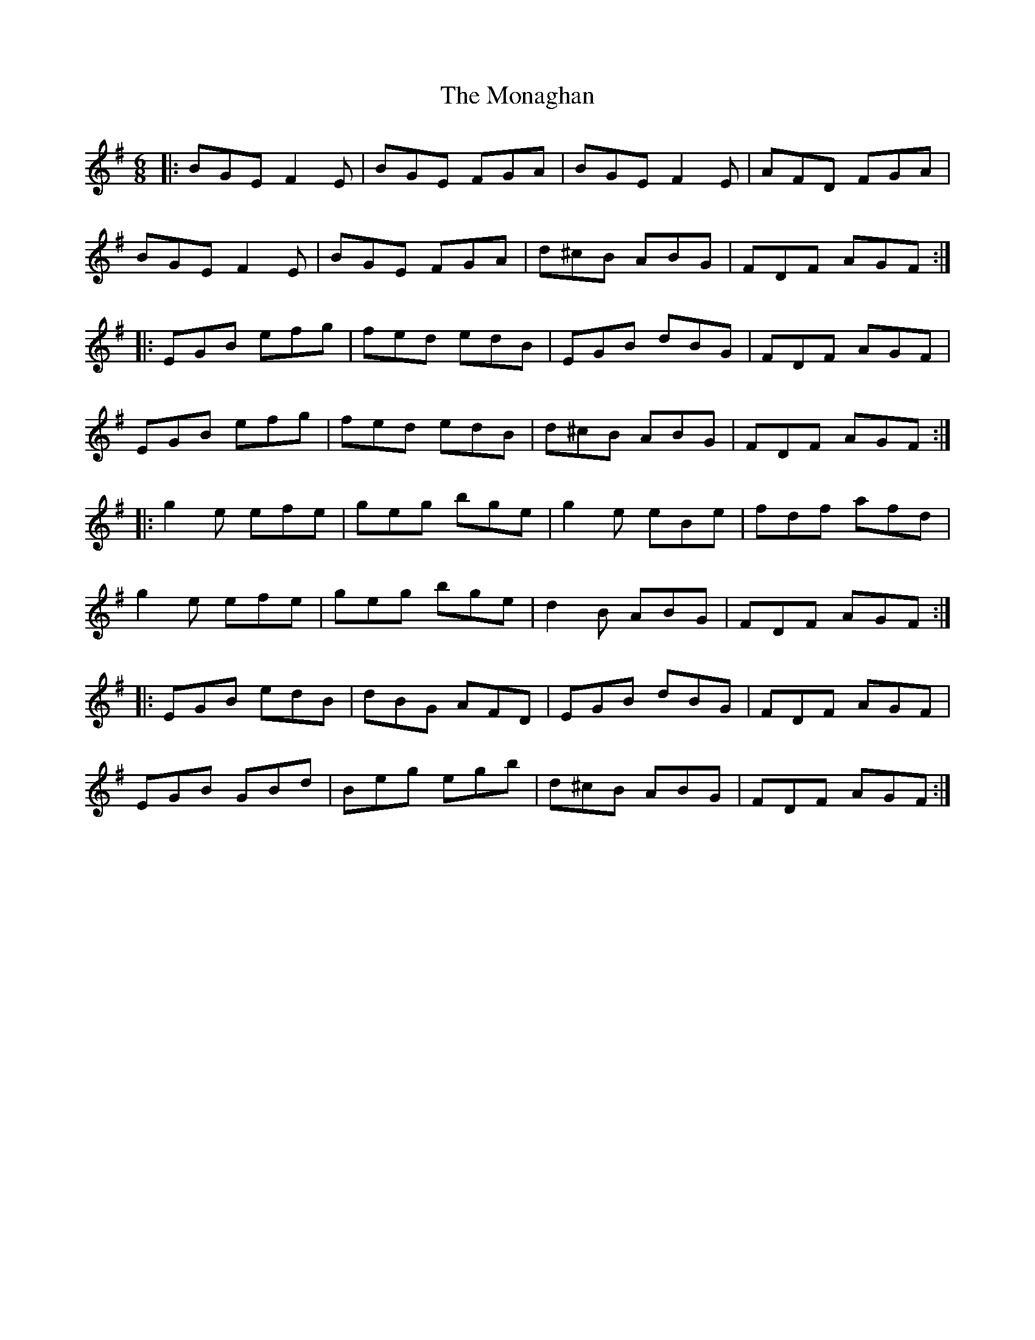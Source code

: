 X: 6
T: The Monaghan
R: jig
M: 6/8
L: 1/8
K: Emin
|:BGE F2E|BGE FGA|BGE F2E|AFD FGA|
BGE F2E|BGE FGA|d^cB ABG|FDF AGF:|
|:EGB efg|fed edB|EGB dBG|FDF AGF|
EGB efg|fed edB|d^cB ABG|FDF AGF:|
|:g2e efe|geg bge|g2e eBe|fdf afd|
g2e efe|geg bge|d2B ABG|FDF AGF:|
|:EGB edB|dBG AFD|EGB dBG|FDF AGF|
EGB GBd|Beg egb|d^cB ABG|FDF AGF:|
